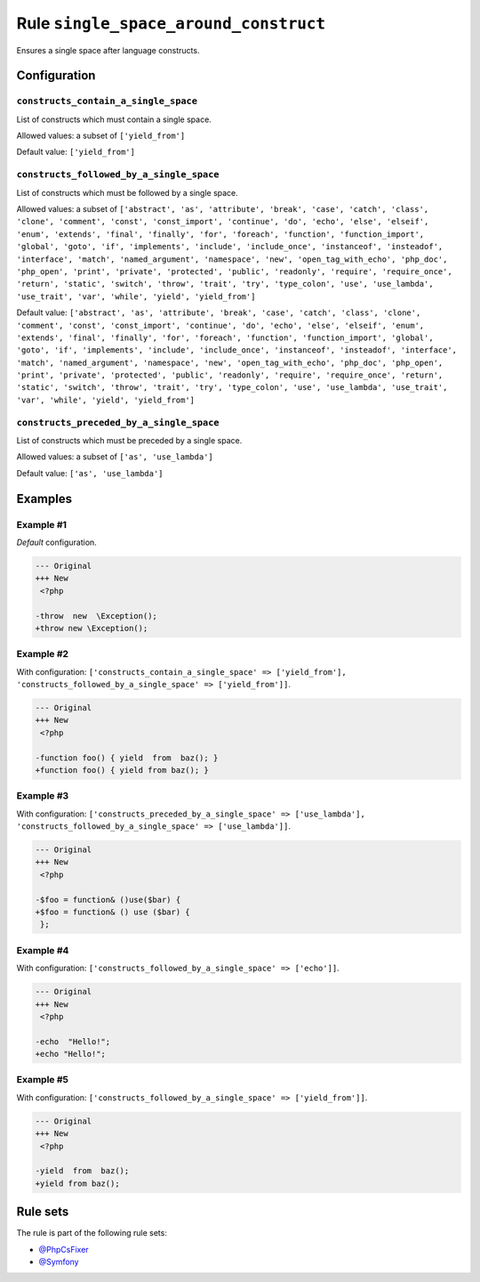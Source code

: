 ======================================
Rule ``single_space_around_construct``
======================================

Ensures a single space after language constructs.

Configuration
-------------

``constructs_contain_a_single_space``
~~~~~~~~~~~~~~~~~~~~~~~~~~~~~~~~~~~~~

List of constructs which must contain a single space.

Allowed values: a subset of ``['yield_from']``

Default value: ``['yield_from']``

``constructs_followed_by_a_single_space``
~~~~~~~~~~~~~~~~~~~~~~~~~~~~~~~~~~~~~~~~~

List of constructs which must be followed by a single space.

Allowed values: a subset of ``['abstract', 'as', 'attribute', 'break', 'case', 'catch', 'class', 'clone', 'comment', 'const', 'const_import', 'continue', 'do', 'echo', 'else', 'elseif', 'enum', 'extends', 'final', 'finally', 'for', 'foreach', 'function', 'function_import', 'global', 'goto', 'if', 'implements', 'include', 'include_once', 'instanceof', 'insteadof', 'interface', 'match', 'named_argument', 'namespace', 'new', 'open_tag_with_echo', 'php_doc', 'php_open', 'print', 'private', 'protected', 'public', 'readonly', 'require', 'require_once', 'return', 'static', 'switch', 'throw', 'trait', 'try', 'type_colon', 'use', 'use_lambda', 'use_trait', 'var', 'while', 'yield', 'yield_from']``

Default value: ``['abstract', 'as', 'attribute', 'break', 'case', 'catch', 'class', 'clone', 'comment', 'const', 'const_import', 'continue', 'do', 'echo', 'else', 'elseif', 'enum', 'extends', 'final', 'finally', 'for', 'foreach', 'function', 'function_import', 'global', 'goto', 'if', 'implements', 'include', 'include_once', 'instanceof', 'insteadof', 'interface', 'match', 'named_argument', 'namespace', 'new', 'open_tag_with_echo', 'php_doc', 'php_open', 'print', 'private', 'protected', 'public', 'readonly', 'require', 'require_once', 'return', 'static', 'switch', 'throw', 'trait', 'try', 'type_colon', 'use', 'use_lambda', 'use_trait', 'var', 'while', 'yield', 'yield_from']``

``constructs_preceded_by_a_single_space``
~~~~~~~~~~~~~~~~~~~~~~~~~~~~~~~~~~~~~~~~~

List of constructs which must be preceded by a single space.

Allowed values: a subset of ``['as', 'use_lambda']``

Default value: ``['as', 'use_lambda']``

Examples
--------

Example #1
~~~~~~~~~~

*Default* configuration.

.. code-block:: diff

   --- Original
   +++ New
    <?php

   -throw  new  \Exception();
   +throw new \Exception();

Example #2
~~~~~~~~~~

With configuration: ``['constructs_contain_a_single_space' => ['yield_from'], 'constructs_followed_by_a_single_space' => ['yield_from']]``.

.. code-block:: diff

   --- Original
   +++ New
    <?php

   -function foo() { yield  from  baz(); }
   +function foo() { yield from baz(); }

Example #3
~~~~~~~~~~

With configuration: ``['constructs_preceded_by_a_single_space' => ['use_lambda'], 'constructs_followed_by_a_single_space' => ['use_lambda']]``.

.. code-block:: diff

   --- Original
   +++ New
    <?php

   -$foo = function& ()use($bar) {
   +$foo = function& () use ($bar) {
    };

Example #4
~~~~~~~~~~

With configuration: ``['constructs_followed_by_a_single_space' => ['echo']]``.

.. code-block:: diff

   --- Original
   +++ New
    <?php

   -echo  "Hello!";
   +echo "Hello!";

Example #5
~~~~~~~~~~

With configuration: ``['constructs_followed_by_a_single_space' => ['yield_from']]``.

.. code-block:: diff

   --- Original
   +++ New
    <?php

   -yield  from  baz();
   +yield from baz();

Rule sets
---------

The rule is part of the following rule sets:

- `@PhpCsFixer <./../../ruleSets/PhpCsFixer.rst>`_
- `@Symfony <./../../ruleSets/Symfony.rst>`_

